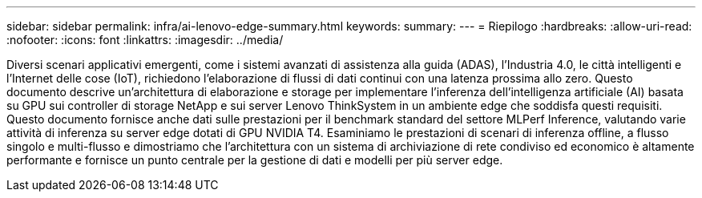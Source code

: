 ---
sidebar: sidebar 
permalink: infra/ai-lenovo-edge-summary.html 
keywords:  
summary:  
---
= Riepilogo
:hardbreaks:
:allow-uri-read: 
:nofooter: 
:icons: font
:linkattrs: 
:imagesdir: ../media/


[role="lead"]
Diversi scenari applicativi emergenti, come i sistemi avanzati di assistenza alla guida (ADAS), l'Industria 4.0, le città intelligenti e l'Internet delle cose (IoT), richiedono l'elaborazione di flussi di dati continui con una latenza prossima allo zero.  Questo documento descrive un'architettura di elaborazione e storage per implementare l'inferenza dell'intelligenza artificiale (AI) basata su GPU sui controller di storage NetApp e sui server Lenovo ThinkSystem in un ambiente edge che soddisfa questi requisiti.  Questo documento fornisce anche dati sulle prestazioni per il benchmark standard del settore MLPerf Inference, valutando varie attività di inferenza su server edge dotati di GPU NVIDIA T4.  Esaminiamo le prestazioni di scenari di inferenza offline, a flusso singolo e multi-flusso e dimostriamo che l'architettura con un sistema di archiviazione di rete condiviso ed economico è altamente performante e fornisce un punto centrale per la gestione di dati e modelli per più server edge.
